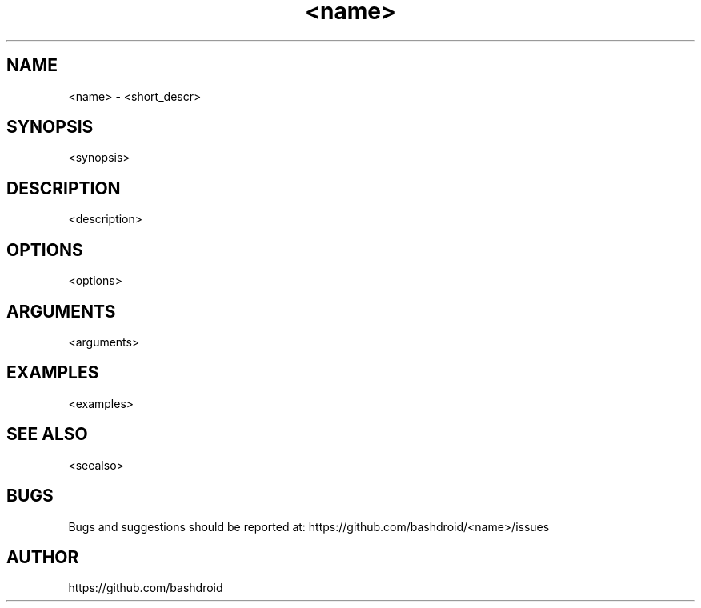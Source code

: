 .TH <name> 1 "<meta_date>" "v<version>" "User commands"
.SH NAME
<name> \- <short_descr>
.SH SYNOPSIS
<synopsis>
.SH DESCRIPTION
<description>
.SH OPTIONS
<options>
.SH ARGUMENTS
<arguments>
.SH EXAMPLES
<examples>
.SH SEE ALSO
<seealso>
.SH BUGS
Bugs and suggestions should be reported at: https://github.com/bashdroid/<name>/issues

.SH AUTHOR
https://github.com/bashdroid
